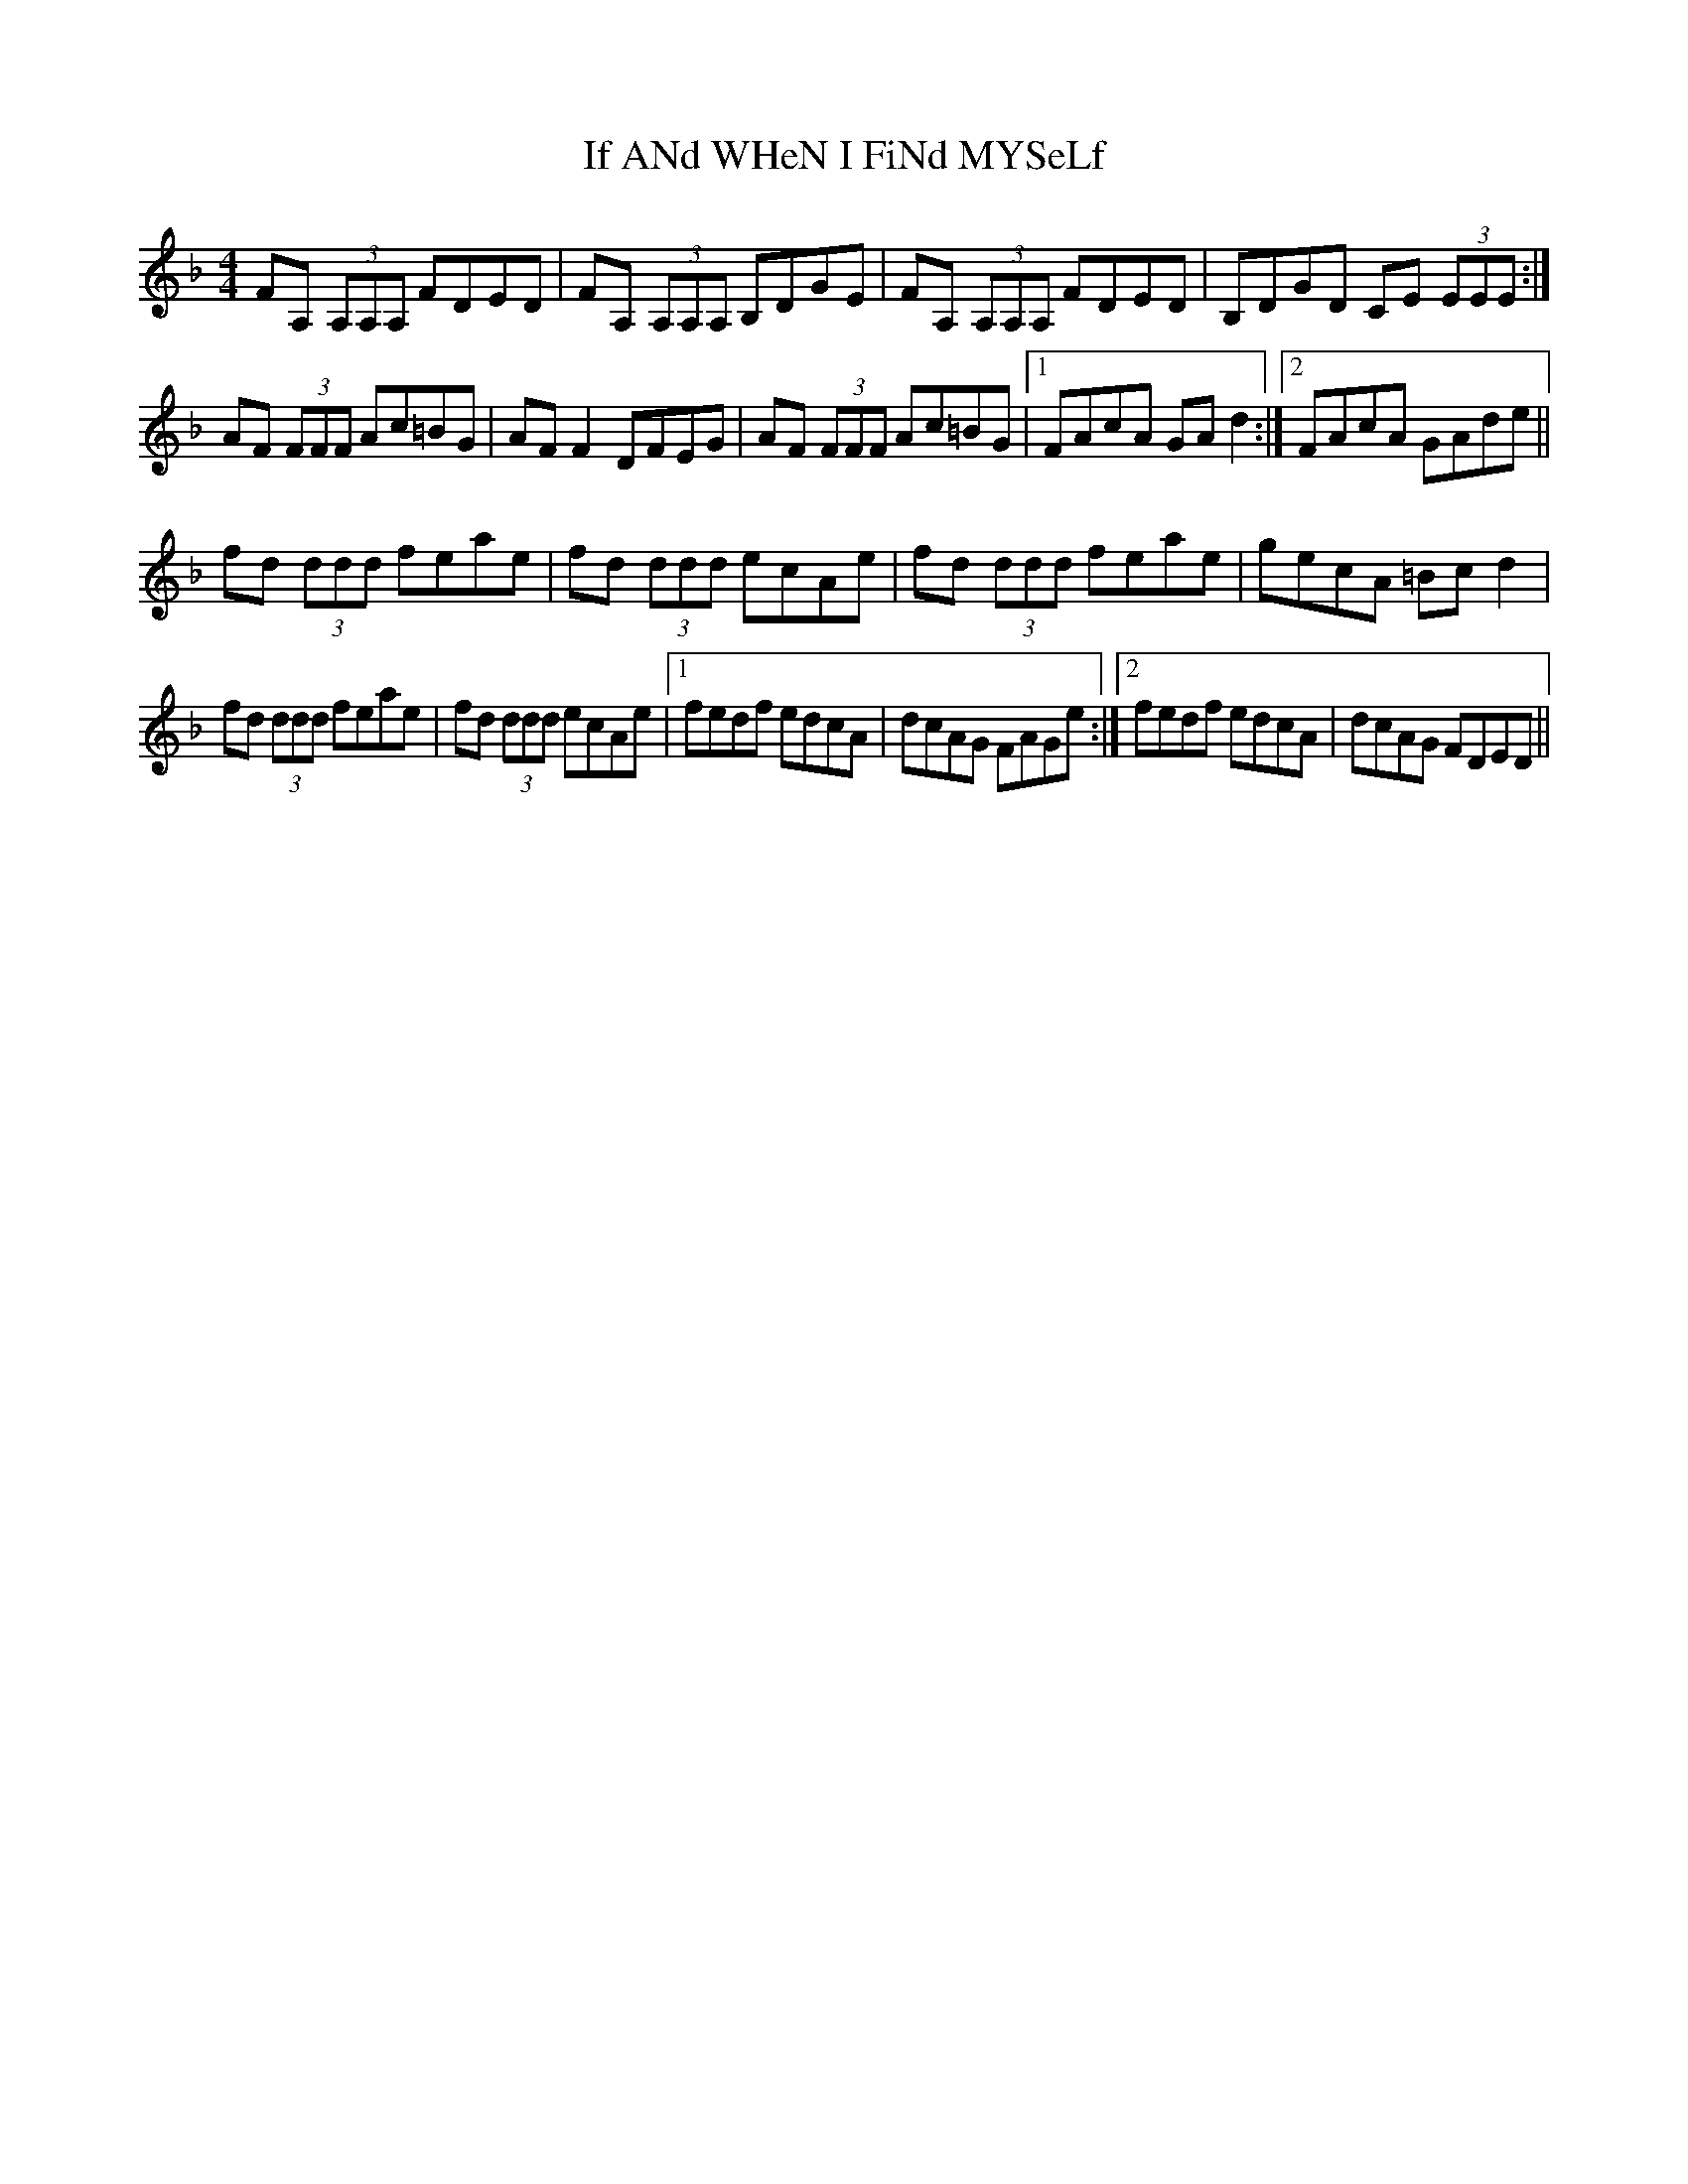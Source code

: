 X: 18760
T: If ANd WHeN I FiNd MYSeLf
R: reel
M: 4/4
K: Dminor
FA, (3A,A,A, FDED|FA, (3A,A,A, B,DGE|FA, (3A,A,A, FDED|B,DGD CE (3EEE:|
AF (3FFF Ac=BG|AF F2 DFEG|AF (3FFF Ac=BG|1 FAcA GA d2:|2 FAcA GAde||
fd (3ddd feae|fd (3ddd ecAe|fd (3ddd feae|gecA =Bc d2|
fd (3ddd feae|fd (3ddd ecAe|1 fedf edcA|dcAG FAGe:|2 fedf edcA|dcAG FDED||

